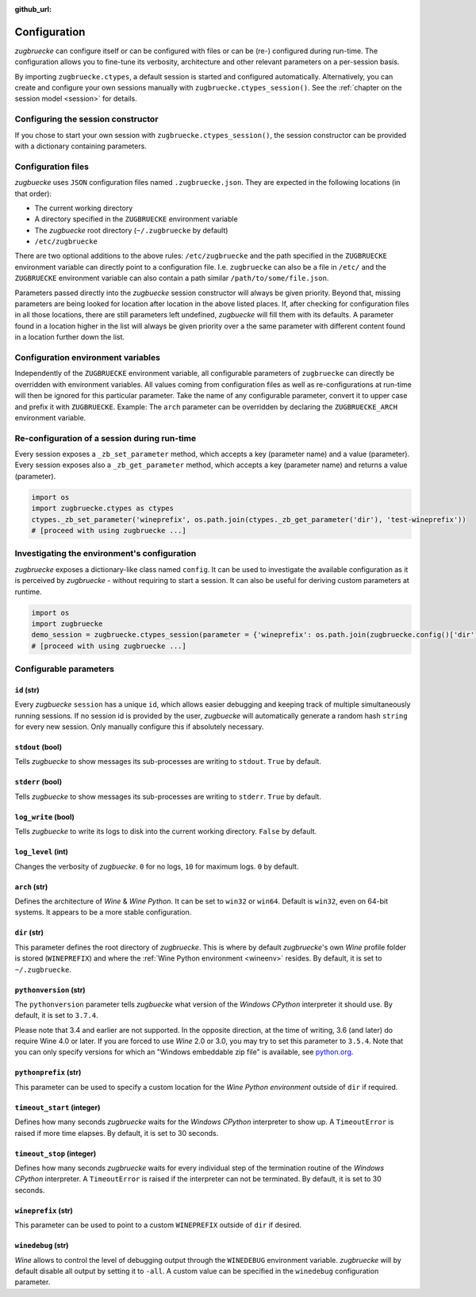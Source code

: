 :github_url:

.. _configuration:

.. index::
	pair: python; version
	triple: python; arch; architecture
	triple: wine; arch; architecture
	triple: log; level; write
	statement: zugbruecke.ctypes._zb_set_parameter
	module: zugbruecke.core.config

Configuration
=============

*zugbruecke* can configure itself or can be configured with files or can be (re-) configured during run-time. The configuration allows you to fine-tune its verbosity, architecture and other relevant parameters on a per-session basis.

By importing ``zugbruecke.ctypes``, a default session is started and configured automatically. Alternatively, you can create and configure your own sessions manually with ``zugbruecke.ctypes_session()``. See the :ref:`chapter on the session model <session>` for details.

.. _configconstructor:

Configuring the session constructor
-----------------------------------

If you chose to start your own session with ``zugbruecke.ctypes_session()``, the session constructor can be provided with a dictionary containing parameters.

Configuration files
-------------------

*zugbuecke* uses ``JSON`` configuration files named ``.zugbruecke.json``. They are expected in the following locations (in that order):

* The current working directory
* A directory specified in the ``ZUGBRUECKE`` environment variable
* The *zugbuecke* root directory (``~/.zugbruecke`` by default)
* ``/etc/zugbruecke``

There are two optional additions to the above rules: ``/etc/zugbruecke`` and the path specified in the ``ZUGBRUECKE`` environment variable can directly point to a configuration file. I.e. ``zugbruecke`` can also be a file in ``/etc/`` and the ``ZUGBRUECKE`` environment variable can also contain a path similar ``/path/to/some/file.json``.

Parameters passed directly into the *zugbuecke* session constructor will always be given priority. Beyond that, missing parameters are being looked for location after location in the above listed places. If, after checking for configuration files in all those locations, there are still parameters left undefined, *zugbuecke* will fill them with its defaults. A parameter found in a location higher in the list will always be given priority over a the same parameter with different content found in a location further down the list.

Configuration environment variables
-----------------------------------

Independently of the ``ZUGBRUECKE`` environment variable, all configurable parameters of ``zugbruecke`` can directly be overridden with environment variables. All values coming from configuration files as well as re-configurations at run-time will then be ignored for this particular parameter. Take the name of any configurable parameter, convert it to upper case and prefix it with ``ZUGBRUECKE``. Example: The ``arch`` parameter can be overridden by declaring the ``ZUGBRUECKE_ARCH`` environment variable.

.. _reconfiguration:

Re-configuration of a session during run-time
---------------------------------------------

Every session exposes a ``_zb_set_parameter`` method, which accepts a key (parameter name) and a value (parameter). Every session exposes also a ``_zb_get_parameter`` method, which accepts a key (parameter name) and returns a value (parameter).

.. code:: python

	import os
	import zugbruecke.ctypes as ctypes
	ctypes._zb_set_parameter('wineprefix', os.path.join(ctypes._zb_get_parameter('dir'), 'test-wineprefix'))
	# [proceed with using zugbruecke ...]

Investigating the environment's configuration
---------------------------------------------

*zugbruecke* exposes a dictionary-like class named ``config``. It can be used to investigate the available configuration as it is perceived by *zugbruecke* - without requiring to start a session. It can also be useful for deriving custom parameters at runtime.

.. code:: python

	import os
	import zugbruecke
	demo_session = zugbruecke.ctypes_session(parameter = {'wineprefix': os.path.join(zugbruecke.config()['dir'], 'test-wineprefix')})
	# [proceed with using zugbruecke ...]

.. _configparameter:

Configurable parameters
-----------------------

``id`` (str)
^^^^^^^^^^^^

Every *zugbuecke* ``session`` has a unique ``id``, which allows easier debugging and keeping track of multiple simultaneously running sessions. If no session id is provided by the user, *zugbuecke* will automatically generate a random hash ``string`` for every new session. Only manually configure this if absolutely necessary.

``stdout`` (bool)
^^^^^^^^^^^^^^^^^

Tells *zugbuecke* to show messages its sub-processes are writing to ``stdout``. ``True`` by default.

``stderr`` (bool)
^^^^^^^^^^^^^^^^^

Tells *zugbuecke* to show messages its sub-processes are writing to ``stderr``. ``True`` by default.

``log_write`` (bool)
^^^^^^^^^^^^^^^^^^^^

Tells *zugbuecke* to write its logs to disk into the current working directory. ``False`` by default.

``log_level`` (int)
^^^^^^^^^^^^^^^^^^^

Changes the verbosity of *zugbuecke*. ``0`` for no logs, ``10`` for maximum logs. ``0`` by default.

``arch`` (str)
^^^^^^^^^^^^^^

Defines the architecture of *Wine* & *Wine* *Python*. It can be set to ``win32`` or ``win64``. Default is ``win32``, even on 64-bit systems. It appears to be a more stable configuration.

``dir`` (str)
^^^^^^^^^^^^^

This parameter defines the root directory of *zugbruecke*. This is where by default *zugbruecke*'s own *Wine* profile folder is stored (``WINEPREFIX``) and where the :ref:`Wine Python environment <wineenv>` resides. By default, it is set to ``~/.zugbruecke``.

``pythonversion`` (str)
^^^^^^^^^^^^^^^^^^^^^^^

The ``pythonversion`` parameter tells *zugbuecke* what version of the *Windows* *CPython* interpreter it should use. By default, it is set to ``3.7.4``.

Please note that 3.4 and earlier are not supported. In the opposite direction, at the time of writing, 3.6 (and later) do require Wine 4.0 or later. If you are forced to use *Wine* 2.0 or 3.0, you may try to set this parameter to ``3.5.4``. Note that you can only specify versions for which an "Windows embeddable zip file" is available, see `python.org`_.

.. _python.org: https://www.python.org/downloads/windows/

``pythonprefix`` (str)
^^^^^^^^^^^^^^^^^^^^^^^

This parameter can be used to specify a custom location for the *Wine Python environment* outside of ``dir`` if required.

``timeout_start`` (integer)
^^^^^^^^^^^^^^^^^^^^^^^^^^^

Defines how many seconds *zugbruecke* waits for the *Windows* *CPython* interpreter to show up. A ``TimeoutError`` is raised if more time elapses. By default, it is set to 30 seconds.

``timeout_stop`` (integer)
^^^^^^^^^^^^^^^^^^^^^^^^^^

Defines how many seconds *zugbruecke* waits for every individual step of the termination routine of the *Windows* *CPython* interpreter. A ``TimeoutError`` is raised if the interpreter can not be terminated. By default, it is set to 30 seconds.

``wineprefix`` (str)
^^^^^^^^^^^^^^^^^^^^

This parameter can be used to point to a custom ``WINEPREFIX`` outside of ``dir`` if desired.

``winedebug`` (str)
^^^^^^^^^^^^^^^^^^^

*Wine* allows to control the level of debugging output through the ``WINEDEBUG`` environment variable. *zugbruecke* will by default disable all output by setting it to ``-all``. A custom value can be specified in the ``winedebug`` configuration parameter.
